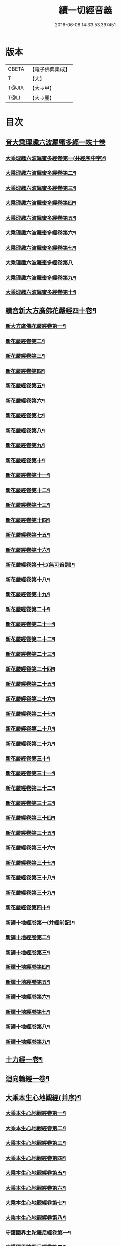 #+TITLE: 續一切經音義 
#+DATE: 2016-06-08 14:33:53.397451

* 版本
 |     CBETA|【電子佛典集成】|
 |         T|【大】     |
 |     T@JIA|【大→甲】   |
 |      T@LI|【大→麗】   |

* 目次
** [[file:KR6s0014_001.txt::001-0934c3][音大乘理趣六波羅蜜多經一帙十卷]]
*** [[file:KR6s0014_001.txt::001-0934c5][大乘理趣六波羅蜜多經卷第一(并經序中字)¶]]
*** [[file:KR6s0014_001.txt::001-0935c15][大乘理趣六波羅蜜多經卷第二¶]]
*** [[file:KR6s0014_001.txt::001-0936a24][大乘理趣六波羅蜜多經卷第三¶]]
*** [[file:KR6s0014_001.txt::001-0937a21][大乘理趣六波羅蜜多經卷第四¶]]
*** [[file:KR6s0014_001.txt::001-0937b18][大乘理趣六波羅蜜多經卷第五¶]]
*** [[file:KR6s0014_001.txt::001-0937c11][大乘理趣六波羅蜜多經卷第六¶]]
*** [[file:KR6s0014_001.txt::001-0937c23][大乘理趣六波羅蜜多經卷第七¶]]
*** [[file:KR6s0014_001.txt::001-0938a24][大乘理趣六波羅蜜多經卷第八]]
*** [[file:KR6s0014_001.txt::001-0938b20][大乘理趣六波羅蜜多經卷第九¶]]
*** [[file:KR6s0014_001.txt::001-0938c3][大乘理趣六波羅蜜多經卷第十¶]]
** [[file:KR6s0014_002.txt::002-0938c21][續音新大方廣佛花嚴經四十卷¶]]
*** [[file:KR6s0014_002.txt::002-0938c23][新大方廣佛花嚴經卷第一¶]]
*** [[file:KR6s0014_002.txt::002-0939b12][新花嚴經卷第二¶]]
*** [[file:KR6s0014_002.txt::002-0939c12][新花嚴經卷第三¶]]
*** [[file:KR6s0014_002.txt::002-0939c18][新花嚴經卷第四¶]]
*** [[file:KR6s0014_002.txt::002-0940a13][新花嚴經卷第五¶]]
*** [[file:KR6s0014_002.txt::002-0940b6][新花嚴經卷第六¶]]
*** [[file:KR6s0014_002.txt::002-0940b23][新花嚴經卷第七¶]]
*** [[file:KR6s0014_002.txt::002-0940c21][新花嚴經卷第八¶]]
*** [[file:KR6s0014_002.txt::002-0941a9][新花嚴經卷第九¶]]
*** [[file:KR6s0014_002.txt::002-0941b8][新花嚴經卷第十¶]]
*** [[file:KR6s0014_002.txt::002-0941c5][新花嚴經卷第十一¶]]
*** [[file:KR6s0014_002.txt::002-0942a3][新花嚴經卷第十二¶]]
*** [[file:KR6s0014_002.txt::002-0942b18][新花嚴經卷第十三¶]]
*** [[file:KR6s0014_002.txt::002-0942c7][新花嚴經卷第十四¶]]
*** [[file:KR6s0014_002.txt::002-0942c23][新花嚴經卷第十五¶]]
*** [[file:KR6s0014_003.txt::003-0943b4][新花嚴經卷第十六¶]]
*** [[file:KR6s0014_003.txt::003-0943b18][新花嚴經卷第十七(無可音訓)¶]]
*** [[file:KR6s0014_003.txt::003-0943b19][新花嚴經卷第十八¶]]
*** [[file:KR6s0014_003.txt::003-0943c3][新花嚴經卷第十九¶]]
*** [[file:KR6s0014_003.txt::003-0943c10][新花嚴經卷第二十¶]]
*** [[file:KR6s0014_003.txt::003-0943c13][新花嚴經卷第二十一¶]]
*** [[file:KR6s0014_003.txt::003-0943c16][新花嚴經卷第二十二¶]]
*** [[file:KR6s0014_003.txt::003-0943c21][新花嚴經卷第二十三¶]]
*** [[file:KR6s0014_003.txt::003-0944a7][新花嚴經卷第二十四¶]]
*** [[file:KR6s0014_003.txt::003-0944a17][新花嚴經卷第二十五¶]]
*** [[file:KR6s0014_003.txt::003-0944b5][新花嚴經卷第二十六¶]]
*** [[file:KR6s0014_003.txt::003-0944b16][新花嚴經卷第二十七¶]]
*** [[file:KR6s0014_003.txt::003-0944b20][新花嚴經卷第二十八¶]]
*** [[file:KR6s0014_003.txt::003-0944c11][新花嚴經卷第二十九¶]]
*** [[file:KR6s0014_003.txt::003-0944c18][新花嚴經卷第三十¶]]
*** [[file:KR6s0014_003.txt::003-0944c24][新花嚴經卷第三十一¶]]
*** [[file:KR6s0014_003.txt::003-0945a9][新花嚴經卷第三十二¶]]
*** [[file:KR6s0014_003.txt::003-0945a16][新花嚴經卷第三十三¶]]
*** [[file:KR6s0014_003.txt::003-0945b2][新花嚴經卷第三十四¶]]
*** [[file:KR6s0014_003.txt::003-0945b7][新花嚴經卷第三十五¶]]
*** [[file:KR6s0014_003.txt::003-0945b20][新花嚴經卷第三十六¶]]
*** [[file:KR6s0014_003.txt::003-0945c10][新花嚴經卷第三十七¶]]
*** [[file:KR6s0014_003.txt::003-0945c18][新花嚴經卷第三十八¶]]
*** [[file:KR6s0014_003.txt::003-0945c20][新花嚴經卷第三十九¶]]
*** [[file:KR6s0014_003.txt::003-0945c22][新花嚴經卷第四十¶]]
*** [[file:KR6s0014_003.txt::003-0946a4][新譯十地經卷第一(并經前記)¶]]
*** [[file:KR6s0014_003.txt::003-0946b13][新譯十地經卷第二¶]]
*** [[file:KR6s0014_003.txt::003-0946c12][新譯十地經卷第三¶]]
*** [[file:KR6s0014_003.txt::003-0946c22][新譯十地經卷第四¶]]
*** [[file:KR6s0014_003.txt::003-0947a23][新譯十地經卷第五¶]]
*** [[file:KR6s0014_003.txt::003-0947b4][新譯十地經卷第六¶]]
*** [[file:KR6s0014_003.txt::003-0947b13][新譯十地經卷第七¶]]
*** [[file:KR6s0014_003.txt::003-0947b22][新譯十地經卷第八¶]]
*** [[file:KR6s0014_003.txt::003-0947c3][新譯十地經卷第九¶]]
** [[file:KR6s0014_003.txt::003-0947c8][十力經一卷¶]]
** [[file:KR6s0014_003.txt::003-0947c10][迴向輪經一卷¶]]
** [[file:KR6s0014_004.txt::004-0948a3][大乘本生心地觀經(并序)¶]]
*** [[file:KR6s0014_004.txt::004-0948a17][大乘本生心地觀經卷第一¶]]
*** [[file:KR6s0014_004.txt::004-0948b16][大乘本生心地觀經卷第二¶]]
*** [[file:KR6s0014_004.txt::004-0948b24][大乘本生心地觀經卷第三¶]]
*** [[file:KR6s0014_004.txt::004-0948c12][大乘本生心地觀經卷第四¶]]
*** [[file:KR6s0014_004.txt::004-0949a9][大乘本生心地觀經卷第五¶]]
*** [[file:KR6s0014_004.txt::004-0949a19][大乘本生心地觀經卷第六¶]]
*** [[file:KR6s0014_004.txt::004-0949b8][大乘本生心地觀經卷第七¶]]
*** [[file:KR6s0014_004.txt::004-0949b11][大乘本生心地觀經卷第八¶]]
*** [[file:KR6s0014_004.txt::004-0949b17][守護國界主陀羅尼經卷第一¶]]
*** [[file:KR6s0014_004.txt::004-0949c6][守護國界陀羅尼經卷第二¶]]
*** [[file:KR6s0014_004.txt::004-0949c11][守護國界主陀羅尼經卷第三¶]]
*** [[file:KR6s0014_004.txt::004-0949c19][守護國界主陀羅尼經卷第四¶]]
*** [[file:KR6s0014_004.txt::004-0950a12][守護國界主陀羅尼經卷第五¶]]
*** [[file:KR6s0014_004.txt::004-0950a19][守護國界主陀羅尼經卷第六¶]]
*** [[file:KR6s0014_004.txt::004-0950b10][守護國界主陀羅尼經卷第七¶]]
*** [[file:KR6s0014_004.txt::004-0950b21][守護國界主陀羅尼經卷第八¶]]
*** [[file:KR6s0014_004.txt::004-0950b24][守護國界主陀羅尼經卷第九]]
*** [[file:KR6s0014_004.txt::004-0950c19][守護國界主陀羅尼經卷第十¶]]
*** [[file:KR6s0014_004.txt::004-0951a9][大乘瑜伽千鉢文殊大教王經卷第一¶]]
*** [[file:KR6s0014_004.txt::004-0951b13][大乘瑜伽千鉢文殊大教王經卷第二¶]]
*** [[file:KR6s0014_004.txt::004-0951b17][大乘瑜伽千鉢文殊大教王經卷第三¶]]
*** [[file:KR6s0014_004.txt::004-0951b20][大乘瑜伽千鉢文殊大教王經卷第四¶]]
*** [[file:KR6s0014_004.txt::004-0951c4][大乘瑜伽千鉢文殊大教王經卷第五¶]]
*** [[file:KR6s0014_004.txt::004-0951c12][大乘瑜伽千鉢文殊大教王經卷第六¶]]
*** [[file:KR6s0014_004.txt::004-0951c20][大乘瑜伽千鉢文殊大教王經卷第七¶]]
*** [[file:KR6s0014_004.txt::004-0951c24][大乘瑜伽千鉢文殊大教王經卷第八¶]]
*** [[file:KR6s0014_004.txt::004-0952a3][大乘瑜伽千鉢文殊大教王經卷第九¶]]
*** [[file:KR6s0014_004.txt::004-0952a6][大乘瑜伽千鉢文殊大教王經卷第十¶]]
*** [[file:KR6s0014_005.txt::005-0952c2][新譯仁王護國般若波羅蜜多經卷上(并序)¶]]
*** [[file:KR6s0014_005.txt::005-0953b24][新譯仁王護國般若波羅蜜多經卷下¶]]
*** [[file:KR6s0014_005.txt::005-0954a7][大威力烏樞瑟摩明王經卷上¶]]
*** [[file:KR6s0014_005.txt::005-0954b21][大威力烏樞瑟摩明王經卷下¶]]
*** [[file:KR6s0014_005.txt::005-0954c7][金剛頂真實大教王經卷上¶]]
*** [[file:KR6s0014_005.txt::005-0954c16][金剛頂真實大教王經卷中¶]]
*** [[file:KR6s0014_005.txt::005-0954c20][金剛頂真實大教王經卷下¶]]
** [[file:KR6s0014_005.txt::005-0955a10][金剛頂修習毘盧遮那三摩地法一卷¶]]
** [[file:KR6s0014_005.txt::005-0955a17][金剛恐怖最勝心明王經一卷¶]]
** [[file:KR6s0014_005.txt::005-0955b5][不動使者陀羅尼祕密法一卷¶]]
** [[file:KR6s0014_005.txt::005-0955b17][普遍智藏般若波羅蜜多心經一卷¶]]
** [[file:KR6s0014_005.txt::005-0955b21][觀自在多羅菩薩經一卷¶]]
*** [[file:KR6s0014_005.txt::005-0955c7][一字奇特佛頂經卷上¶]]
*** [[file:KR6s0014_005.txt::005-0955c24][一字奇特佛頂經卷中¶]]
** [[file:KR6s0014_005.txt::005-0956a11][阿唎多羅阿嚕力經一卷¶]]
** [[file:KR6s0014_005.txt::005-0956a21][金剛頂瑜伽文殊師利菩薩經一卷¶]]
** [[file:KR6s0014_005.txt::005-0956b6][底哩三昧耶不動使者念誦經一卷¶]]
** [[file:KR6s0014_005.txt::005-0956b18][大方廣觀音菩薩授記經一卷¶]]
** [[file:KR6s0014_005.txt::005-0956b21][菩提場所說一字頂輪王經第一¶]]
*** [[file:KR6s0014_005.txt::005-0956c11][菩提場所說一字頂輪王經卷第二¶]]
*** [[file:KR6s0014_005.txt::005-0957a3][菩提場所說一字頂輪王經卷第三¶]]
*** [[file:KR6s0014_005.txt::005-0957a12][菩提場所說一字頂輪王經卷第四¶]]
*** [[file:KR6s0014_005.txt::005-0957a24][菩提場所說一字頂輪王經卷第五]]
** [[file:KR6s0014_005.txt::005-0957b5][金剛頂瑜伽分別聖位經一卷¶]]
** [[file:KR6s0014_005.txt::005-0957b9][十一面觀自在菩薩祕密儀軌經¶]]
** [[file:KR6s0014_005.txt::005-0957b24][出生無邊門陀羅尼經一卷]]
** [[file:KR6s0014_005.txt::005-0957c5][大吉祥天女無垢大乘經一卷¶]]
** [[file:KR6s0014_005.txt::005-0957c8][大吉祥天女十二名號經一卷(無字可音訓)¶]]
** [[file:KR6s0014_005.txt::005-0957c9][一切如來金剛壽命陀羅尼經一卷¶]]
** [[file:KR6s0014_005.txt::005-0957c12][金剛頂瑜伽十八會指歸一卷¶]]
** [[file:KR6s0014_005.txt::005-0957c16][瑜伽念珠經一卷¶]]
** [[file:KR6s0014_005.txt::005-0957c17][普賢行願讚一卷¶]]
** [[file:KR6s0014_005.txt::005-0957c18][大集地藏菩薩問法身讚一卷¶]]
** [[file:KR6s0014_005.txt::005-0957c19][金剛頂理趣般若經一卷(上四經無字可音訓)¶]]
*** [[file:KR6s0014_006.txt::006-0958b5][佛母大孔雀明王經卷上¶]]
*** [[file:KR6s0014_006.txt::006-0958c7][佛母大孔雀明王經卷中¶]]
*** [[file:KR6s0014_006.txt::006-0958c24][佛母大孔雀明王經卷下¶]]
*** [[file:KR6s0014_006.txt::006-0959a9][大雲輪請雨經卷上(與闍那崛多譯者同本)¶]]
*** [[file:KR6s0014_006.txt::006-0959a18][大雲輪請雨經卷下¶]]
** [[file:KR6s0014_006.txt::006-0959a21][大乘緣生稻𦼮喻經一卷¶]]
** [[file:KR6s0014_006.txt::006-0959b2][佛說穰虞利童女經一卷¶]]
** [[file:KR6s0014_006.txt::006-0959b9][一切如來寶篋印陀羅尼經一卷¶]]
** [[file:KR6s0014_006.txt::006-0959b24][授菩提心戒儀一卷(無字可音)¶]]
** [[file:KR6s0014_006.txt::006-0959b24][大樂不空般若波羅蜜多理趣釋一卷]]
*** [[file:KR6s0014_006.txt::006-0959c13][大寶廣博樓閣善住祕密陀羅尼經卷上¶]]
*** [[file:KR6s0014_006.txt::006-0960b3][大寶廣博樓閣善住祕密陀羅尼經卷中¶]]
*** [[file:KR6s0014_006.txt::006-0960b11][大寶廣博樓閣善住祕密陀羅尼經卷下¶]]
** [[file:KR6s0014_006.txt::006-0960b21][菩提場莊嚴陀羅尼一卷¶]]
** [[file:KR6s0014_006.txt::006-0960c8][文殊問字母品一卷(此是梵字悉談無可訓釋)¶]]
** [[file:KR6s0014_006.txt::006-0960c9][觀自在菩薩說普賢陀羅尼經一卷¶]]
** [[file:KR6s0014_006.txt::006-0960c13][佛說除一切疾病陀羅尼經一卷¶]]
** [[file:KR6s0014_006.txt::006-0960c19][三十五佛禮懺文一卷(無字可音訓)¶]]
** [[file:KR6s0014_006.txt::006-0960c20][能除一切眼疾陀羅尼經一卷¶]]
** [[file:KR6s0014_006.txt::006-0960c25][八大菩薩曼茶羅經一卷(并讚)¶]]
** [[file:KR6s0014_006.txt::006-0961a6][葉衣觀自在菩薩經一卷¶]]
** [[file:KR6s0014_006.txt::006-0961a15][毘沙門天王經一卷¶]]
** [[file:KR6s0014_006.txt::006-0961a19][呵利帝母真言法一卷¶]]
** [[file:KR6s0014_006.txt::006-0961a24][救拔焰口餓鬼陀羅尼經一卷¶]]
** [[file:KR6s0014_006.txt::006-0961b5][金剛頂蓮花部心念誦法一卷¶]]
** [[file:KR6s0014_006.txt::006-0961b12][金剛頂瑜伽千手千眼觀自在菩薩念誦儀一¶]]
** [[file:KR6s0014_006.txt::006-0961c3][金剛頂勝初瑜伽普賢菩薩念誦法一卷¶]]
** [[file:KR6s0014_006.txt::006-0961c12][無量壽如來念誦修觀行儀軌一卷¶]]
** [[file:KR6s0014_006.txt::006-0961c21][金剛頂經一字頂輪王念誦儀一卷¶]]
** [[file:KR6s0014_006.txt::006-0962a14][金剛頂瑜伽金剛薩埵五祕修行念誦儀一卷¶]]
** [[file:KR6s0014_006.txt::006-0962a18][金剛王菩薩祕密念誦儀一卷¶]]
** [[file:KR6s0014_006.txt::006-0962a24][一字頂輪王念誦儀軌一卷¶]]
** [[file:KR6s0014_006.txt::006-0962b11][大虛空藏菩薩念誦法一卷¶]]
** [[file:KR6s0014_006.txt::006-0962b14][佛頂尊勝陀羅尼念誦儀軌一卷¶]]
** [[file:KR6s0014_006.txt::006-0962b20][阿閦如來念誦法一卷¶]]
** [[file:KR6s0014_006.txt::006-0962b23][最勝無比大威德金輪佛頂熾盛光陀羅尼經¶]]
** [[file:KR6s0014_007.txt::007-0963b15][仁王般若波羅蜜念誦儀軌一卷(只音序中字)¶]]
** [[file:KR6s0014_007.txt::007-0963b22][瑜伽蓮花部念誦法一卷¶]]
** [[file:KR6s0014_007.txt::007-0963b28][金剛頂瑜伽護魔儀軌一卷¶]]
** [[file:KR6s0014_007.txt::007-0963c6][觀自在多羅念誦儀軌一卷¶]]
** [[file:KR6s0014_007.txt::007-0963c11][觀自在如意輪菩薩念誦法一卷¶]]
** [[file:KR6s0014_007.txt::007-0963c17][甘露軍茶利菩薩供養念誦儀一卷¶]]
** [[file:KR6s0014_007.txt::007-0964a6][三十七尊禮懺儀一卷¶]]
** [[file:KR6s0014_007.txt::007-0964a8][大聖文殊師利菩薩讚法身禮一卷(只音序中字)¶]]
** [[file:KR6s0014_007.txt::007-0964a11][都部陀羅尼目一卷¶]]
** [[file:KR6s0014_007.txt::007-0964a14][金剛壽命陀羅尼念誦法一卷¶]]
** [[file:KR6s0014_007.txt::007-0964a19][大方廣佛花嚴經入法界四十二字觀門一卷¶]]
** [[file:KR6s0014_007.txt::007-0964a21][觀自在菩薩心真言觀行儀軌一卷¶]]
*** [[file:KR6s0014_007.txt::007-0964a24][大聖文殊師利佛剎功德莊嚴經卷上]]
*** [[file:KR6s0014_007.txt::007-0964b14][大聖文殊師利佛殺功德莊嚴經卷中¶]]
*** [[file:KR6s0014_007.txt::007-0964b18][大聖文殊師利佛殺功德莊嚴經卷下¶]]
** [[file:KR6s0014_007.txt::007-0964c4][大樂金剛薩埵修行儀軌一卷¶]]
** [[file:KR6s0014_007.txt::007-0964c10][成就妙法蓮華經王瑜伽儀軌一卷¶]]
** [[file:KR6s0014_007.txt::007-0964c21][大藥叉女歡喜母并愛子成就法一卷¶]]
** [[file:KR6s0014_007.txt::007-0965a6][金剛頂瑜伽金剛薩埵念誦儀一卷¶]]
*** [[file:KR6s0014_007.txt::007-0965a10][普遍光明無能勝大明王大隨求陀羅尼經卷¶]]
*** [[file:KR6s0014_007.txt::007-0965a24][普遍光明無能勝大明王大隨求陀羅尼經]]
*** [[file:KR6s0014_007.txt::007-0965b9][聖迦抳忿怒金剛童子成就儀軌經卷上¶]]
*** [[file:KR6s0014_007.txt::007-0965b21][聖迦抳忿怒金剛童子成就儀軌經卷中¶]]
*** [[file:KR6s0014_007.txt::007-0965c10][聖迦抳忿怒金剛童子成就儀軌經卷下¶]]
** [[file:KR6s0014_007.txt::007-0965c17][聖閻曼德迦威怒王立成大神驗念誦法一卷¶]]
** [[file:KR6s0014_007.txt::007-0965c23][文殊師利根本大教王經金翅鳥王品一卷¶]]
** [[file:KR6s0014_007.txt::007-0966a5][五字陀羅尼頌一卷¶]]
** [[file:KR6s0014_007.txt::007-0966a9][不空羂索大灌頂光真言經一卷¶]]
** [[file:KR6s0014_007.txt::007-0966a12][金剛頂超勝三界文殊五字真言勝相一卷¶]]
** [[file:KR6s0014_007.txt::007-0966a14][金剛手光明無動尊大威怒王念誦儀一卷¶]]
** [[file:KR6s0014_007.txt::007-0966a24][觀自在大悲成就蓮花部念誦法一卷]]
** [[file:KR6s0014_007.txt::007-0966b16][觀自在如意輪瑜伽一卷¶]]
** [[file:KR6s0014_007.txt::007-0966b21][修習般若波羅蜜菩薩觀行念誦儀一卷¶]]
** [[file:KR6s0014_007.txt::007-0966b23][金剛頂他化自在天理趣會普賢修行儀軌一¶]]
** [[file:KR6s0014_007.txt::007-0966c4][末利支提婆花鬘經一卷¶]]
** [[file:KR6s0014_007.txt::007-0966c8][金輪佛頂要略念誦法一卷¶]]
** [[file:KR6s0014_007.txt::007-0966c9][大孔雀明王畫像壇儀一卷¶]]
** [[file:KR6s0014_007.txt::007-0966c10][瑜伽金剛頂釋字母品一卷¶]]
** [[file:KR6s0014_007.txt::007-0966c12][大聖天雙身毘那夜迦法一卷¶]]
** [[file:KR6s0014_007.txt::007-0966c20][仁王般若陀羅尼釋一卷¶]]
** [[file:KR6s0014_007.txt::007-0966c21][金剛頂瑜伽降三世極三密門一卷¶]]
** [[file:KR6s0014_007.txt::007-0966c22][依目錄有大乘緣生論一卷¶]]
** [[file:KR6s0014_008.txt::008-0967a6][續音根本說一切有部毘奈耶藥事二十¶]]
*** [[file:KR6s0014_008.txt::008-0967a9][根本說一切有部毘奈耶藥事卷第一¶]]
*** [[file:KR6s0014_008.txt::008-0967b15][根本藥事卷第二¶]]
*** [[file:KR6s0014_008.txt::008-0967c9][根本藥事卷第三¶]]
*** [[file:KR6s0014_008.txt::008-0967c23][根本藥事卷第四¶]]
*** [[file:KR6s0014_008.txt::008-0968a11][根本藥事卷第五¶]]
*** [[file:KR6s0014_008.txt::008-0968b9][根本藥事卷第六¶]]
*** [[file:KR6s0014_008.txt::008-0968c7][根本藥事卷第七¶]]
*** [[file:KR6s0014_008.txt::008-0968c22][根本藥事卷第八¶]]
*** [[file:KR6s0014_008.txt::008-0969a20][根本藥事卷第九¶]]
*** [[file:KR6s0014_008.txt::008-0969b9][根本藥事卷第十¶]]
*** [[file:KR6s0014_008.txt::008-0969b20][根本藥事卷第十一¶]]
*** [[file:KR6s0014_008.txt::008-0969c9][根本藥事卷第十二¶]]
*** [[file:KR6s0014_008.txt::008-0970a4][根本藥事卷第十三¶]]
*** [[file:KR6s0014_008.txt::008-0970a13][根本藥事卷第十四¶]]
*** [[file:KR6s0014_008.txt::008-0970a24][根本藥事卷第十五¶]]
*** [[file:KR6s0014_008.txt::008-0970b12][根本藥事卷第十六¶]]
*** [[file:KR6s0014_008.txt::008-0970b23][根本藥事卷第十七¶]]
*** [[file:KR6s0014_008.txt::008-0970c6][根本藥事卷第十八¶]]
*** [[file:KR6s0014_008.txt::008-0970c14][根本藥事卷第十九¶]]
*** [[file:KR6s0014_008.txt::008-0970c22][根本藥事卷第二十¶]]
*** [[file:KR6s0014_009.txt::009-0971a18][根本說一切有部毘奈耶破僧事卷第一¶]]
*** [[file:KR6s0014_009.txt::009-0971b15][根本破僧事第二¶]]
*** [[file:KR6s0014_009.txt::009-0971c8][根本破僧事卷第三¶]]
*** [[file:KR6s0014_009.txt::009-0971c19][根本破僧事卷第四¶]]
*** [[file:KR6s0014_009.txt::009-0972a17][根本破僧事卷第五¶]]
*** [[file:KR6s0014_009.txt::009-0972b8][根本破僧事卷第六¶]]
*** [[file:KR6s0014_009.txt::009-0972b11][根本破僧事卷第七¶]]
*** [[file:KR6s0014_009.txt::009-0972b20][根本破僧事卷第八¶]]
*** [[file:KR6s0014_009.txt::009-0972c13][根本破僧事卷第九¶]]
*** [[file:KR6s0014_009.txt::009-0972c21][根本破僧事卷第十¶]]
*** [[file:KR6s0014_009.txt::009-0973b5][根本破僧事卷第十一¶]]
*** [[file:KR6s0014_009.txt::009-0973b19][根本破僧事卷第十二¶]]
*** [[file:KR6s0014_009.txt::009-0973c5][根本破僧事卷第十三¶]]
*** [[file:KR6s0014_009.txt::009-0973c9][根本破僧事卷第十四¶]]
*** [[file:KR6s0014_009.txt::009-0973c17][根本破僧事卷第十五¶]]
*** [[file:KR6s0014_009.txt::009-0974a5][根本破僧事卷第十六¶]]
*** [[file:KR6s0014_009.txt::009-0974a13][根本破僧事卷第十七¶]]
*** [[file:KR6s0014_009.txt::009-0974a20][根本破僧事卷第十八¶]]
*** [[file:KR6s0014_009.txt::009-0974b7][根本破僧事卷第十九¶]]
*** [[file:KR6s0014_009.txt::009-0974b15][根本破僧事卷第二十¶]]
*** [[file:KR6s0014_009.txt::009-0974b24][根本說一切有部毘奈耶出家事卷第一¶]]
*** [[file:KR6s0014_009.txt::009-0974c12][根本說一切有部毘奈耶出家事卷第二¶]]
*** [[file:KR6s0014_009.txt::009-0974c16][根本說一切有部毘奈耶出家事卷第三¶]]
*** [[file:KR6s0014_009.txt::009-0974c20][第四卷諸藏撿本未獲¶]]
*** [[file:KR6s0014_009.txt::009-0974c21][根本說一切有部毘奈耶出家事卷第五¶]]
*** [[file:KR6s0014_009.txt::009-0975a8][根本說一切有部毘奈耶皮革事卷上¶]]
*** [[file:KR6s0014_009.txt::009-0975a17][根本說一切有部毘奈耶皮革事卷下¶]]
** [[file:KR6s0014_009.txt::009-0975b5][根本說一切有部毘奈耶安居事一卷¶]]
** [[file:KR6s0014_009.txt::009-0975b10][根本說一切有部毘奈耶羯恥那衣事一卷¶]]
** [[file:KR6s0014_009.txt::009-0975b15][根本說一切有部毘奈耶隨意事一卷¶]]
*** [[file:KR6s0014_010.txt::010-0975c15][琳法師別傳卷上(并序中字)¶]]
*** [[file:KR6s0014_010.txt::010-0977b5][琳法師別傳卷中¶]]
*** [[file:KR6s0014_010.txt::010-0977c19][琳法師別傳卷下¶]]
*** [[file:KR6s0014_010.txt::010-0978b13][續開元釋教錄卷上(并序中字音)¶]]
*** [[file:KR6s0014_010.txt::010-0979b3][續開元釋教錄卷中¶]]
*** [[file:KR6s0014_010.txt::010-0979b22][續開元釋教錄卷下¶]]

* 卷
[[file:KR6s0014_001.txt][續一切經音義 1]]
[[file:KR6s0014_002.txt][續一切經音義 2]]
[[file:KR6s0014_003.txt][續一切經音義 3]]
[[file:KR6s0014_004.txt][續一切經音義 4]]
[[file:KR6s0014_005.txt][續一切經音義 5]]
[[file:KR6s0014_006.txt][續一切經音義 6]]
[[file:KR6s0014_007.txt][續一切經音義 7]]
[[file:KR6s0014_008.txt][續一切經音義 8]]
[[file:KR6s0014_009.txt][續一切經音義 9]]
[[file:KR6s0014_010.txt][續一切經音義 10]]


